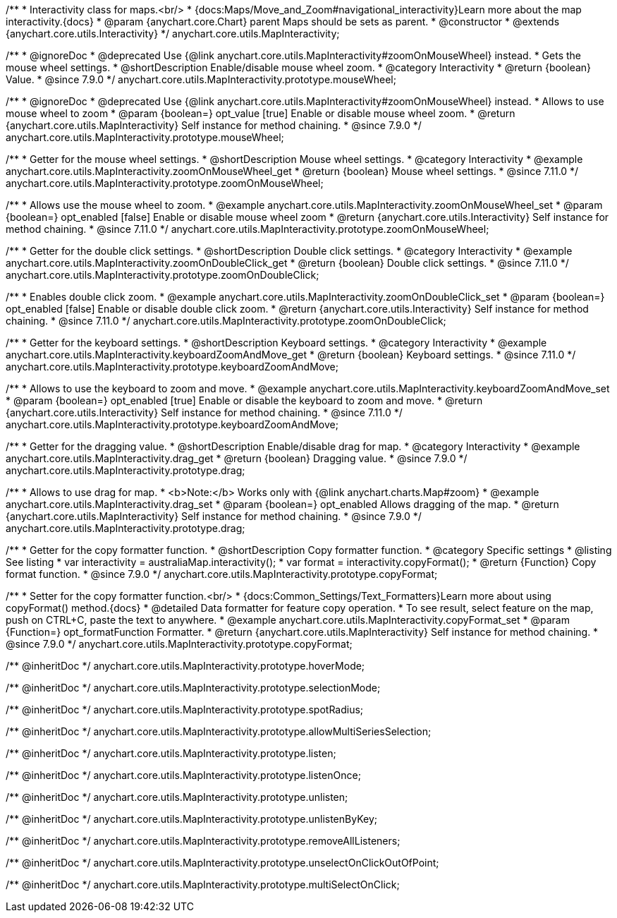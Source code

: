 /**
 * Interactivity class for maps.<br/>
 * {docs:Maps/Move_and_Zoom#navigational_interactivity}Learn more about the map interactivity.{docs}
 * @param {anychart.core.Chart} parent Maps should be sets as parent.
 * @constructor
 * @extends {anychart.core.utils.Interactivity}
 */
anychart.core.utils.MapInteractivity;


//----------------------------------------------------------------------------------------------------------------------
//
//  anychart.core.utils.MapInteractivity.prototype.mouseWheel
//
//----------------------------------------------------------------------------------------------------------------------

/**
 * @ignoreDoc
 * @deprecated Use {@link anychart.core.utils.MapInteractivity#zoomOnMouseWheel} instead.
 * Gets the mouse wheel settings.
 * @shortDescription Enable/disable mouse wheel zoom.
 * @category Interactivity
 * @return {boolean} Value.
 * @since 7.9.0
 */
anychart.core.utils.MapInteractivity.prototype.mouseWheel;

/**
 * @ignoreDoc
 * @deprecated Use {@link anychart.core.utils.MapInteractivity#zoomOnMouseWheel} instead.
 * Allows to use mouse wheel to zoom
 * @param {boolean=} opt_value [true] Enable or disable mouse wheel zoom.
 * @return {anychart.core.utils.MapInteractivity} Self instance for method chaining.
 * @since 7.9.0
 */
anychart.core.utils.MapInteractivity.prototype.mouseWheel;

//----------------------------------------------------------------------------------------------------------------------
//
//  anychart.core.utils.MapInteractivity.prototype.zoomOnMouseWheel
//
//----------------------------------------------------------------------------------------------------------------------

/**
 * Getter for the mouse wheel settings.
 * @shortDescription Mouse wheel settings.
 * @category Interactivity
 * @example anychart.core.utils.MapInteractivity.zoomOnMouseWheel_get
 * @return {boolean} Mouse wheel settings.
 * @since 7.11.0
 */
anychart.core.utils.MapInteractivity.prototype.zoomOnMouseWheel;

/**
 * Allows use the mouse wheel to zoom.
 * @example anychart.core.utils.MapInteractivity.zoomOnMouseWheel_set
 * @param {boolean=} opt_enabled [false] Enable or disable mouse wheel zoom
 * @return {anychart.core.utils.Interactivity} Self instance for method chaining.
 * @since 7.11.0
 */
anychart.core.utils.MapInteractivity.prototype.zoomOnMouseWheel;

//----------------------------------------------------------------------------------------------------------------------
//
//  anychart.core.utils.MapInteractivity.prototype.zoomOnDoubleClick
//
//----------------------------------------------------------------------------------------------------------------------

/**
 * Getter for the double click settings.
 * @shortDescription Double click settings.
 * @category Interactivity
 * @example anychart.core.utils.MapInteractivity.zoomOnDoubleClick_get
 * @return {boolean} Double click settings.
 * @since 7.11.0
 */
anychart.core.utils.MapInteractivity.prototype.zoomOnDoubleClick;

/**
 * Enables double click zoom.
 * @example anychart.core.utils.MapInteractivity.zoomOnDoubleClick_set
 * @param {boolean=} opt_enabled [false] Enable or disable double click zoom.
 * @return {anychart.core.utils.Interactivity} Self instance for method chaining.
 * @since 7.11.0
 */
anychart.core.utils.MapInteractivity.prototype.zoomOnDoubleClick;

//----------------------------------------------------------------------------------------------------------------------
//
//  anychart.core.utils.MapInteractivity.prototype.keyboardZoomAndMove
//
//----------------------------------------------------------------------------------------------------------------------

/**
 * Getter for the keyboard settings.
 * @shortDescription Keyboard settings.
 * @category Interactivity
 * @example anychart.core.utils.MapInteractivity.keyboardZoomAndMove_get
 * @return {boolean} Keyboard settings.
 * @since 7.11.0
 */
anychart.core.utils.MapInteractivity.prototype.keyboardZoomAndMove;

/**
 * Allows to use the keyboard to zoom and move.
 * @example anychart.core.utils.MapInteractivity.keyboardZoomAndMove_set
 * @param {boolean=} opt_enabled [true] Enable or disable the keyboard to zoom and move.
 * @return {anychart.core.utils.Interactivity} Self instance for method chaining.
 * @since 7.11.0
 */
anychart.core.utils.MapInteractivity.prototype.keyboardZoomAndMove;

//----------------------------------------------------------------------------------------------------------------------
//
//  anychart.core.utils.MapInteractivity.prototype.drag
//
//----------------------------------------------------------------------------------------------------------------------

/**
 * Getter for the dragging value.
 * @shortDescription Enable/disable drag for map.
 * @category Interactivity
 * @example anychart.core.utils.MapInteractivity.drag_get
 * @return {boolean} Dragging value.
 * @since 7.9.0
 */
anychart.core.utils.MapInteractivity.prototype.drag;

/**
 * Allows to use drag for map.
 * <b>Note:</b> Works only with {@link anychart.charts.Map#zoom}
 * @example anychart.core.utils.MapInteractivity.drag_set
 * @param {boolean=} opt_enabled Allows dragging of the map.
 * @return {anychart.core.utils.MapInteractivity} Self instance for method chaining.
 * @since 7.9.0
 */
anychart.core.utils.MapInteractivity.prototype.drag;


//----------------------------------------------------------------------------------------------------------------------
//
//  anychart.core.utils.MapInteractivity.prototype.copyFormat
//
//----------------------------------------------------------------------------------------------------------------------

/**
 * Getter for the copy formatter function.
 * @shortDescription Copy formatter function.
 * @category Specific settings
 * @listing See listing
 * var interactivity = australiaMap.interactivity();
 * var format = interactivity.copyFormat();
 * @return {Function} Copy format function.
 * @since 7.9.0
 */
anychart.core.utils.MapInteractivity.prototype.copyFormat;

/**
 * Setter for the copy formatter function.<br/>
 * {docs:Common_Settings/Text_Formatters}Learn more about using copyFormat() method.{docs}
 * @detailed Data formatter for feature copy operation.
 * To see result, select feature on the map, push on CTRL+C, paste the text to anywhere.
 * @example anychart.core.utils.MapInteractivity.copyFormat_set
 * @param {Function=} opt_formatFunction Formatter.
 * @return {anychart.core.utils.MapInteractivity} Self instance for method chaining.
 * @since 7.9.0
 */
anychart.core.utils.MapInteractivity.prototype.copyFormat;

/** @inheritDoc */
anychart.core.utils.MapInteractivity.prototype.hoverMode;

/** @inheritDoc */
anychart.core.utils.MapInteractivity.prototype.selectionMode;

/** @inheritDoc */
anychart.core.utils.MapInteractivity.prototype.spotRadius;

/** @inheritDoc */
anychart.core.utils.MapInteractivity.prototype.allowMultiSeriesSelection;

/** @inheritDoc */
anychart.core.utils.MapInteractivity.prototype.listen;

/** @inheritDoc */
anychart.core.utils.MapInteractivity.prototype.listenOnce;

/** @inheritDoc */
anychart.core.utils.MapInteractivity.prototype.unlisten;

/** @inheritDoc */
anychart.core.utils.MapInteractivity.prototype.unlistenByKey;

/** @inheritDoc */
anychart.core.utils.MapInteractivity.prototype.removeAllListeners;

/** @inheritDoc */
anychart.core.utils.MapInteractivity.prototype.unselectOnClickOutOfPoint;

/** @inheritDoc */
anychart.core.utils.MapInteractivity.prototype.multiSelectOnClick;

